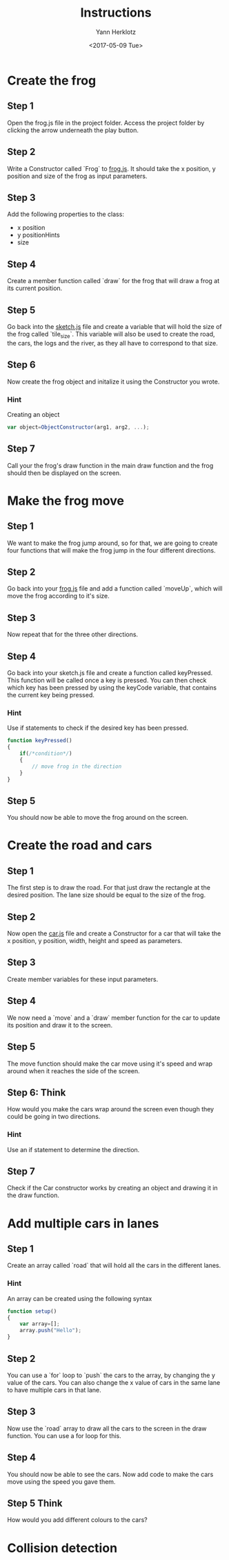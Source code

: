 #+TITLE: Instructions
#+DATE: <2017-05-09 Tue>
#+AUTHOR: Yann Herklotz
#+EMAIL: ymherklotz@gmail.com

* Create the frog
  
** Step 1
   Open the frog.js file in the project folder. Access the project folder by clicking the arrow underneath the play button.
   
** Step 2
   Write a Constructor called `Frog` to _frog.js_. It should take the x position, y position and size of the frog as input parameters.
   
** Step 3
   Add the following properties to the class:
- x position
- y positionHints
- size
  
** Step 4
   Create a member function called `draw` for the frog that will draw a frog at its current position.
   
** Step 5
   Go back into the _sketch.js_ file and create a variable that will hold the size of the frog called `tile_size`. This variable will also be used
   to create the road, the cars, the logs and the river, as they all have to correspond to that size.
   
** Step 6
   Now create the frog object and initalize it using the Constructor you wrote.
   
*** Hint
    Creating an object
    #+BEGIN_SRC javascript
      var object=ObjectConstructor(arg1, arg2, ...);
    #+END_SRC
    
** Step 7
   Call your the frog's draw function in the main draw function and the frog should then be displayed on the screen.
* Make the frog move
  
** Step 1
   We want to make the frog jump around, so for that, we are going to create four functions that will make the frog jump in the four different directions.
   
** Step 2
   Go back into your _frog.js_ file and add a function called `moveUp`, which will move the frog according to it's size.
   
** Step 3
   Now repeat that for the three other directions.
   
** Step 4
   Go back into your sketch.js file and create a function called keyPressed. This function will be called once a key is pressed.
   You can then check which key has been pressed by using the keyCode variable, that contains the current key being pressed.
   
*** Hint
    Use if statements to check if the desired key has been pressed.
    
    #+BEGIN_SRC javascript
      function keyPressed()
      {
          if(/*condition*/)
          {
              // move frog in the direction
          }
      } 
    #+END_SRC
    
** Step 5
   You should now be able to move the frog around on the screen.
* Create the road and cars
  
** Step 1
   The first step is to draw the road. For that just draw the rectangle at the desired position.
   The lane size should be equal to the size of the frog.
   
** Step 2
   Now open the _car.js_ file and create a Constructor for a car that will take the x position, y position, 
   width, height and speed as parameters.
   
** Step 3
   Create member variables for these input parameters.
   
** Step 4
   We now need a `move` and a `draw` member function for the car to update its position and draw it to the screen.

** Step 5
   The move function should make the car move using it's speed and wrap around when it reaches the side of the screen.

** Step 6: Think
   How would you make the cars wrap around the screen even though they could be going in two directions.

*** Hint
    Use an if statement to determine the direction.
   
   
** Step 7
   Check if the Car constructor works by creating an object and drawing it in the draw function.
   
* Add multiple cars in lanes
  
** Step 1
   Create an array called `road` that will hold all the cars in the different lanes.
   
*** Hint
    An array can be created using the following syntax
    
    #+BEGIN_SRC javascript
      function setup()
      {
          var array=[];
          array.push("Hello");
      }
    #+END_SRC
    
** Step 2
   You can use a `for` loop to `push` the cars to the array, by changing the y value of the cars. You can 
   also change the x value of cars in the same lane to have multiple cars in that lane.

** Step 3
   Now use the `road` array to draw all the cars to the screen in the draw function. You can use a for loop
   for this.

** Step 4
   You should now be able to see the cars. Now add code to make the cars move using the speed you gave them.

** Step 5 Think
   How would you add different colours to the cars?

* Collision detection

** 
   
